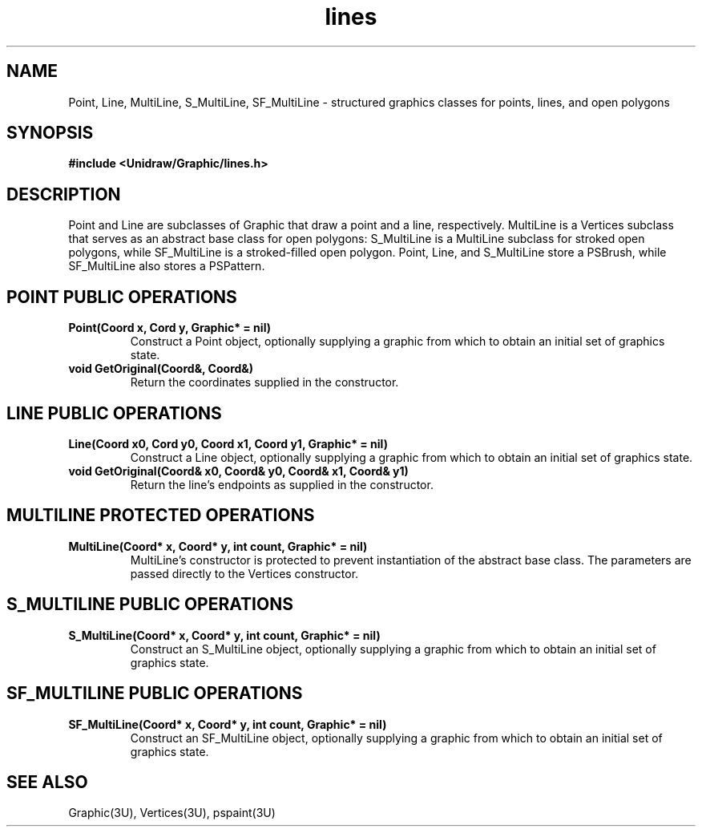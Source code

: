 .TH lines 3U "2 February 1991" "Unidraw" "InterViews Reference Manual"
.SH NAME
Point, Line, MultiLine, S_MultiLine, SF_MultiLine \- structured
graphics classes for points, lines, and open polygons
.SH SYNOPSIS
.B #include <Unidraw/Graphic/lines.h>
.SH DESCRIPTION
Point and Line are subclasses of Graphic that draw a point and a line,
respectively.  MultiLine is a Vertices subclass that serves as an
abstract base class for open polygons: S_MultiLine is a MultiLine
subclass for stroked open polygons, while SF_MultiLine is a
stroked-filled open polygon.  Point, Line, and S_MultiLine store a
PSBrush, while SF_MultiLine also stores a PSPattern.
.SH POINT PUBLIC OPERATIONS
.TP
.B "Point(Coord x, Cord y, Graphic* = nil)"
Construct a Point object, optionally supplying a graphic from which to
obtain an initial set of graphics state.
.TP
.B "void GetOriginal(Coord&, Coord&)"
Return the coordinates supplied in the constructor.
.SH LINE PUBLIC OPERATIONS
.TP
.B "Line(Coord x0, Cord y0, Coord x1, Coord y1, Graphic* = nil)"
Construct a Line object, optionally supplying a graphic from which to
obtain an initial set of graphics state.
.TP
.B "void GetOriginal(Coord& x0, Coord& y0, Coord& x1, Coord& y1)"
Return the line's endpoints as supplied in the constructor.
.SH MULTILINE PROTECTED OPERATIONS
.TP
.B "MultiLine(Coord* x, Coord* y, int count, Graphic* = nil)"
MultiLine's constructor is protected to prevent instantiation of the
abstract base class.  The parameters are passed directly to the
Vertices constructor.
.SH S_MULTILINE PUBLIC OPERATIONS
.TP
.B "S_MultiLine(Coord* x, Coord* y, int count, Graphic* = nil)"
Construct an S_MultiLine object, optionally supplying a graphic from
which to obtain an initial set of graphics state.
.SH SF_MULTILINE PUBLIC OPERATIONS
.TP
.B "SF_MultiLine(Coord* x, Coord* y, int count, Graphic* = nil)"
Construct an SF_MultiLine object, optionally supplying a graphic from
which to obtain an initial set of graphics state.
.SH SEE ALSO
Graphic(3U), Vertices(3U), pspaint(3U)
